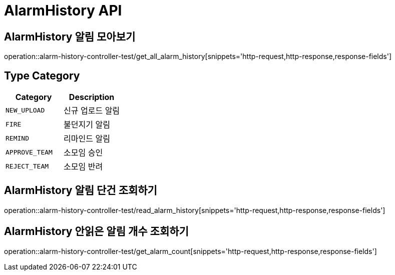 [[AlarmHistory-API]]
= AlarmHistory API

[[AlarmHistory-알림-모아보기]]
== AlarmHistory 알림 모아보기
operation::alarm-history-controller-test/get_all_alarm_history[snippets='http-request,http-response,response-fields']

== Type Category
|===
| Category | Description

| `NEW_UPLOAD`
| 신규 업로드 알림

| `FIRE`
| 불던지기 알림

| `REMIND`
| 리마인드 알림

| `APPROVE_TEAM`
| 소모임 승인

| `REJECT_TEAM`
| 소모임 반려

|===

[[AlarmHistory-알림-단건-조회하기]]
== AlarmHistory 알림 단건 조회하기
operation::alarm-history-controller-test/read_alarm_history[snippets='http-request,http-response,response-fields']

[[AlarmHistory-안읽은-알림개수-조회하기]]
== AlarmHistory 안읽은 알림 개수 조회하기
operation::alarm-history-controller-test/get_alarm_count[snippets='http-request,http-response,response-fields']
